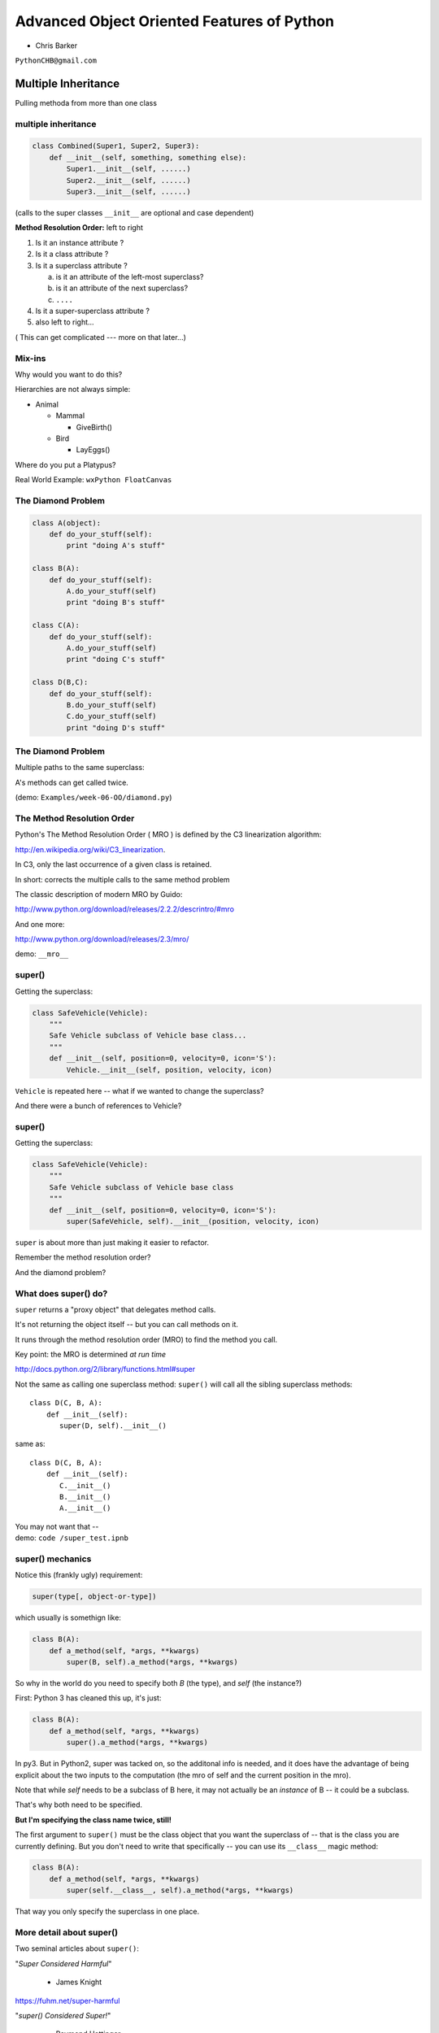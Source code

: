 .. _advanced_oo:

===========================================
Advanced Object Oriented Features of Python
===========================================

- Chris Barker


``PythonCHB@gmail.com``


Multiple Inheritance
====================


Pulling methoda from more than one class


multiple inheritance
---------------------

.. code-block:: python

    class Combined(Super1, Super2, Super3):
        def __init__(self, something, something else):
            Super1.__init__(self, ......)
            Super2.__init__(self, ......)
            Super3.__init__(self, ......)

(calls to the super classes ``__init__`` are optional and case dependent)


.. nextslide::

**Method Resolution Order:**  left to right

1. Is it an instance attribute ?

2. Is it a class attribute ?

3. Is it a superclass attribute ?

   a. is it an attribute of the left-most superclass?

   b. is it an attribute of the next superclass?

   c. ``....``

4. Is it a super-superclass attribute ?

5. also left to right...


( This can get complicated --- more on that later...)

Mix-ins
--------

Why would you want to do this?


Hierarchies are not always simple:


* Animal

  * Mammal

    * GiveBirth()

  * Bird

    * LayEggs()

Where do you put a Platypus?


Real World Example: ``wxPython FloatCanvas``


The Diamond Problem
--------------------

.. code-block:: python

    class A(object):
        def do_your_stuff(self):
            print "doing A's stuff"

    class B(A):
        def do_your_stuff(self):
            A.do_your_stuff(self)
            print "doing B's stuff"

    class C(A):
        def do_your_stuff(self):
            A.do_your_stuff(self)
            print "doing C's stuff"

    class D(B,C):
        def do_your_stuff(self):
            B.do_your_stuff(self)
            C.do_your_stuff(self)
            print "doing D's stuff"


The Diamond Problem
--------------------

Multiple paths to the same superclass:

.. image:: /_static/Diamond_inheritance.png
    :align: center
    :height: 400px

A's methods can get called twice.

(demo: ``Examples/week-06-OO/diamond.py``)


The Method Resolution Order
----------------------------

Python's The Method Resolution Order ( MRO ) is defined by the C3
linearization algorithm:

http://en.wikipedia.org/wiki/C3_linearization.

In C3, only the last occurrence of a given class is retained.

In short: corrects the multiple calls to the same method problem

The classic description of modern MRO by Guido:

http://www.python.org/download/releases/2.2.2/descrintro/#mro

And one more:

http://www.python.org/download/releases/2.3/mro/

demo: ``__mro__``

super()
-------

Getting the superclass:

.. code-block:: python

    class SafeVehicle(Vehicle):
        """
        Safe Vehicle subclass of Vehicle base class...
        """
        def __init__(self, position=0, velocity=0, icon='S'):
            Vehicle.__init__(self, position, velocity, icon)


``Vehicle`` is repeated here -- what if we wanted to change the superclass?

And there were a bunch of references to Vehicle?


super()
--------

Getting the superclass:

.. code-block:: python

    class SafeVehicle(Vehicle):
        """
        Safe Vehicle subclass of Vehicle base class
        """
        def __init__(self, position=0, velocity=0, icon='S'):
            super(SafeVehicle, self).__init__(position, velocity, icon)


``super`` is about more than just making it easier to refactor.

Remember the method resolution order?

And the diamond problem?


What does super() do?
----------------------

``super`` returns a "proxy object" that delegates method calls.


It's not returning the object itself -- but you can call methods on it.


It runs through the method resolution order (MRO) to find the method
you call.


Key point: the MRO is determined *at run time*


http://docs.python.org/2/library/functions.html#super


.. nextslide::

Not the same as calling one superclass method: ``super()``
will call all the sibling superclass methods: ::

    class D(C, B, A):
        def __init__(self):
           super(D, self).__init__()

same as::

    class D(C, B, A):
        def __init__(self):
           C.__init__()
           B.__init__()
           A.__init__()

| You may not want that --
| demo: ``code /super_test.ipnb``


super() mechanics
------------------

Notice this (frankly ugly) requirement:

.. code-block:: python

  super(type[, object-or-type])

which usually is somethign like:

.. code-block:: python

  class B(A):
      def a_method(self, *args, **kwargs)
          super(B, self).a_method(*args, **kwargs)

So why in the world do you need to specify both `B` (the type), and
`self` (the instance?)

First: Python 3 has cleaned this up, it's just:

.. code-block:: python

  class B(A):
      def a_method(self, *args, **kwargs)
          super().a_method(*args, **kwargs)

In py3. But in Python2, super was tacked on, so the additonal info is
needed, and it does have the advantage of being explicit about the two
inputs to the computation (the mro of self and the current position in
the mro).

Note that while `self` needs to be a subclass of B here, it may not
actually be an *instance* of B -- it could be a subclass.

That's why both need to be specified.

**But I'm specifying the class name twice, still!**

The first argument to ``super()`` must be the class object that you want
the superclass of -- that is the class you are currently defining. But
you don't need to write that specifically -- you can use its
``__class__`` magic method:

.. code-block:: python

  class B(A):
      def a_method(self, *args, **kwargs)
          super(self.__class__, self).a_method(*args, **kwargs)


That way you only specify the superclass in one place.

More detail about super()
-------------------------

Two seminal articles about ``super()``:


"*Super Considered Harmful*"

  - James Knight

https://fuhm.net/super-harmful


"*super() Considered Super!*"

  - Raymond Hettinger


http://rhettinger.wordpress.com/2011/05/26/super-considered-super


(Both worth reading....)


super() issues...
-----------------

Both actually say similar things:

* The method being called by super() needs to exist
* Every occurrence of the method needs to use super():

  - Use it consistently, and document that you use it, as it is part
    of the external interface for your class, like it or not.

calling super():
-----------------

The caller and callee need to have a matching argument signature:

Never call super with anything but the exact arguments you received,
unless you really know what you're doing.

If you add one or more optional arguments, always accept

.. code-block:: python

  *args, **kwargs

and call super like

.. code-block:: python

  super(MyClass, self).method(args_declared, *args, **kwargs)




Wrap Up
---------

Thinking OO in Python:


Think about what makes sense for your code:

* Code re-use
* Clean APIs
* ...


Don't be a slave to what OO is *supposed to look like*.


Let OO work for you, not *create* work for you.


Wrap Up
--------

OO in Python:


*The Art of Subclassing*:  -- Raymond Hettinger


  http://pyvideo.org/video/879/the-art-of-subclassing


"classes are for code re-use -- not creating taxonomies"


*Stop Writing Classes*:  -- Jack Diederich


http://pyvideo.org/video/880/stop-writing-classes

"If your class has only two methods and one of them is ``__init__`` -- you don't need a class"

and

"I hate code: I want as little of it in our product as possible"


